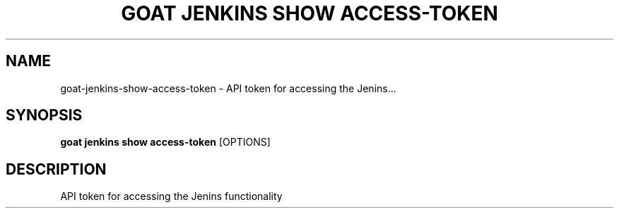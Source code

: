 .TH "GOAT JENKINS SHOW ACCESS-TOKEN" "1" "2023-09-21" "2023.9.20.2226" "goat jenkins show access-token Manual"
.SH NAME
goat\-jenkins\-show\-access-token \- API token for accessing the Jenins...
.SH SYNOPSIS
.B goat jenkins show access-token
[OPTIONS]
.SH DESCRIPTION
API token for accessing the Jenins functionality

